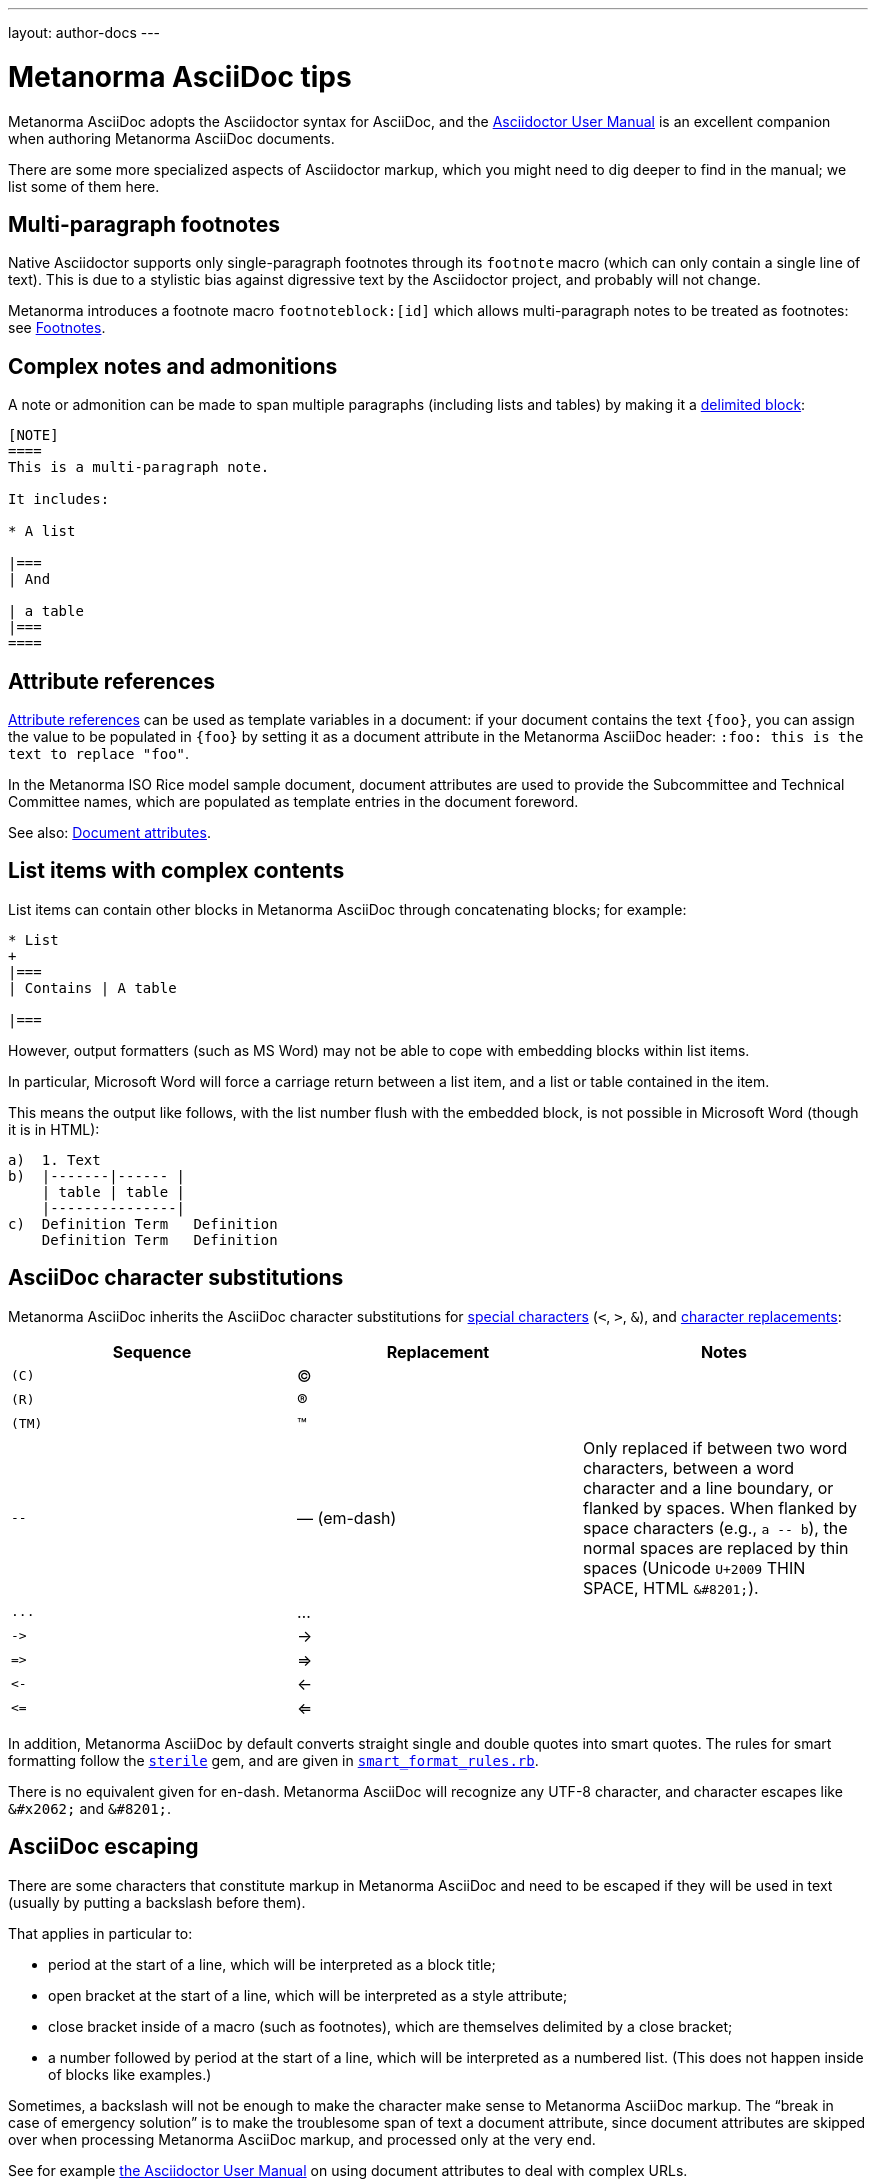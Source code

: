 ---
layout: author-docs
---

= Metanorma AsciiDoc tips

Metanorma AsciiDoc adopts the Asciidoctor syntax for AsciiDoc, and the
http://asciidoctor.org/docs/user-manual/[Asciidoctor User Manual] is an
excellent companion when authoring Metanorma AsciiDoc documents.

There are some more specialized aspects of Asciidoctor markup,
which you might need to dig deeper to find in the manual; we list some of them here.


== Multi-paragraph footnotes

Native Asciidoctor supports only single-paragraph
footnotes through its `footnote` macro
(which can only contain a single line of text).
This is due to a stylistic bias against digressive text by the
Asciidoctor project, and probably will not change.

Metanorma introduces a footnote macro `footnoteblock:[id]` which allows multi-paragraph
notes to be treated as footnotes: see link:/author/topics/document-format/text/#footnotes[Footnotes].

== Complex notes and admonitions

A note or admonition can be made to span multiple paragraphs (including lists and tables)
by making it a https://asciidoctor.org/docs/user-manual/#delimited-blocks[delimited block]:

[source,asciidoc]
--
[NOTE]
====
This is a multi-paragraph note.

It includes:

* A list

|===
| And

| a table
|===
====
--

== Attribute references

https://asciidoctor.org/docs/user-manual/#using-attributes-set-assign-and-reference[Attribute references]
can be used as template variables in a document:
if your document contains the text `{foo}`,
you can assign the value to be populated in `{foo}`
by setting it as a document attribute in the Metanorma AsciiDoc header:
`:foo: this is the text to replace "foo"`.

In the Metanorma ISO Rice model sample document, document attributes are used
to provide the Subcommittee and Technical Committee names, which are populated
as template entries in the document foreword.

See also: link:/author/topics/document-format/meta-attributes/[Document attributes].

== List items with complex contents

List items can contain other blocks in Metanorma AsciiDoc through
concatenating blocks; for example:

[source.asciidoc]
--
* List
+
|===
| Contains | A table

|===
--

However, output formatters (such as MS Word) may not be able to cope with embedding blocks
within list items.

In particular, Microsoft Word will force a carriage return between a list item,
and a list or table contained in the item.

This means the output like follows, with the list number flush with the embedded block,
is not possible in Microsoft Word (though it is in HTML):

....
a)  1. Text
b)  |-------|------ |
    | table | table |
    |---------------|
c)  Definition Term   Definition
    Definition Term   Definition
....

== AsciiDoc character substitutions

Metanorma AsciiDoc inherits the AsciiDoc character substitutions for
https://docs.asciidoctor.org/asciidoc/latest/subs/special-characters/[special characters]
(`<`, `>`, `&`), and
https://docs.asciidoctor.org/asciidoc/latest/subs/replacements/[character replacements]:

[cols="a,a,a",options="header"]
|===
|Sequence |Replacement |Notes

|`+(C)+`    |(C) |
|`+(R)+`    |(R) |
|`+(TM)+`   |(TM) |
|`+--+`     |—  (em-dash) | Only replaced if between two word characters, between a word character and a line boundary, or flanked by spaces.  When flanked by space characters (e.g., `+a -- b+`), the normal spaces are replaced by thin spaces (Unicode `U+2009` THIN SPACE, HTML `+&#8201;+`).
|`+...+`    |... |
|`+->+`     |-> |
|`+=>+`     |=> |
|`+<-+`     |<- |
|`+<=+`     |<= |

|===

In addition, Metanorma AsciiDoc by default converts straight single and double quotes
into smart quotes. The rules for smart formatting follow the
https://github.com/pbhogan/sterile[`sterile`] gem, and are given in
https://github.com/pbhogan/sterile/blob/main/lib/sterile/data/smart_format_rules.rb[`smart_format_rules.rb`].

There is no equivalent given for en-dash. Metanorma AsciiDoc
will recognize any UTF-8 character,
and character escapes like `+&#x2062;+` and `+&#8201;+`.

[[asciidoc_escaping]]
== AsciiDoc escaping

There are some characters that constitute markup in Metanorma AsciiDoc
and need to be escaped if they will be used in text (usually by putting a backslash before them).

That applies in particular to:

* period at the start of a line, which will be interpreted as a block title;

* open bracket at the start of a line, which will be interpreted as a style attribute;

* close bracket inside of a macro (such as footnotes), which are themselves delimited by a close bracket;

* a number followed by period at the start of a line, which will be interpreted as a numbered
list. (This does not happen inside of blocks like examples.)

Sometimes, a backslash will not be enough to make the character make sense to
Metanorma AsciiDoc markup.
The "`break in case of emergency solution`" is to make the troublesome span of text
a document attribute, since document attributes are skipped over when processing
Metanorma AsciiDoc markup, and processed only at the very end.

See for example https://asciidoctor.org/docs/user-manual/#url[the Asciidoctor User Manual]
on using document attributes to deal with complex URLs.

To prevent the substitution of
multiple-character combinations, try interpolating `+&#x200c;+` between the characters; so
`+-\&#x200c;-+` here. Character `U+200c` (the zero width non-joiner) is invisible, and its function
is to prevent ligatures combining the characters either side of it.

== Document attributes

Metanorma AsciiDoc body content is interpolated and processed, such as:

* inline markup such as boldface and italics;
* mathematical formatting;
* footnotes;
* text substitutions such as smart quotes and `--` for em-dash;
* etc.

Within document attributes, however, the behavior is different.

Typically, all text entered are treated as plain text without
processing, as described in <<asciidoc_escaping>>.
This means that markup you would normally expect to be processed
will be ignored if present in a document attribute.

Metanorma does process smart quotes and `--` as em-dash in
document attribute text (and in all text except those within
source code, pseudocode, and monospace text).

NOTE: Document titles, subtitles and authorship information are
populated via document attributes and are therefore subject to
the same restrictions listed above.

